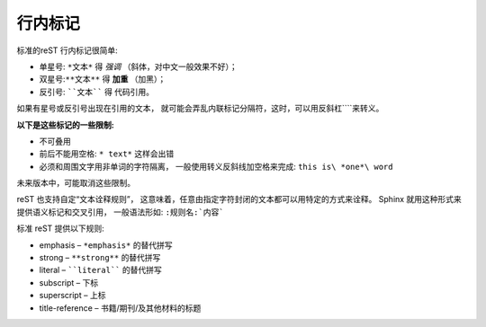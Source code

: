 =============================
行内标记
=============================


标准的reST 行内标记很简单:

* 单星号: ``*文本*`` 得 *强调* （斜体，对中文一般效果不好）；

* 双星号:``**文本**`` 得 **加重** （加黑）；

* 反引号: ````文本```` 得 ``代码引用``。

如果有星号或反引号出现在引用的文本， 就可能会弄乱内联标记分隔符，这时，可以用反斜杠``\``来转义。

**以下是这些标记的一些限制:**

* 不可叠用

* 前后不能用空格: ``* text*`` 这样会出错

* 必须和周围文字用非单词的字符隔离， 一般使用转义反斜线加空格来完成: ``this is\ *one*\ word``

未来版本中，可能取消这些限制。

reST 也支持自定“文本诠释规则”， 这意味着，任意由指定字符封闭的文本都可以用特定的方式来诠释。 Sphinx 就用这种形式来提供语义标记和交叉引用， 一般语法形如: ``:规则名:`内容```

标准 reST 提供以下规则:

* emphasis – ``*emphasis*`` 的替代拼写

* strong – ``**strong**`` 的替代拼写

* literal – ````literal```` 的替代拼写

* subscript – 下标

* superscript – 上标

* title-reference – 书籍/期刊/及其他材料的标题